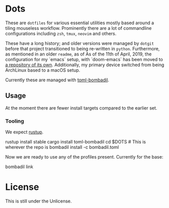 * Dots
These are ~dotfiles~ for various essential utilities mostly based around a tiling mouseless workflow. Prominently there are a lot of commandline configurations including ~zsh~, ~tmux~, ~neovim~ and others.

These have a long history; and older versions were managed by ~dotgit~ before that project transitioned to being re-written in ~python~. Furthermore, as mentioned in an older ~readme~, as of As of the 11th of April, 2019, the configuration for my `emacs` setup, with `doom-emacs` has been moved to [[https://github.com/HaoZeke/dotDoom][a repository of its own]]. Additionally, my primary device switched from being ArchLinux based to a macOS setup.

Currently these are managed with [[https://github.com/oknozor/toml-bombadil][toml-bombadil]].
** Usage
At the moment there are fewer install targets compared to the earlier set.
*** Tooling
We expect [[https://rustup.rs/][rustup]].
#+begin_code bash
rustup install stable
cargo install toml-bombadil
cd $DOTS # This is wherever the repo is
bombadil install -c bombadil.toml
#+end_code
Now we are ready to use any of the profiles present. Currently for the base:
#+begin_code bash
bombadil link
#+end_code
* License
This is still under the Unlicense.